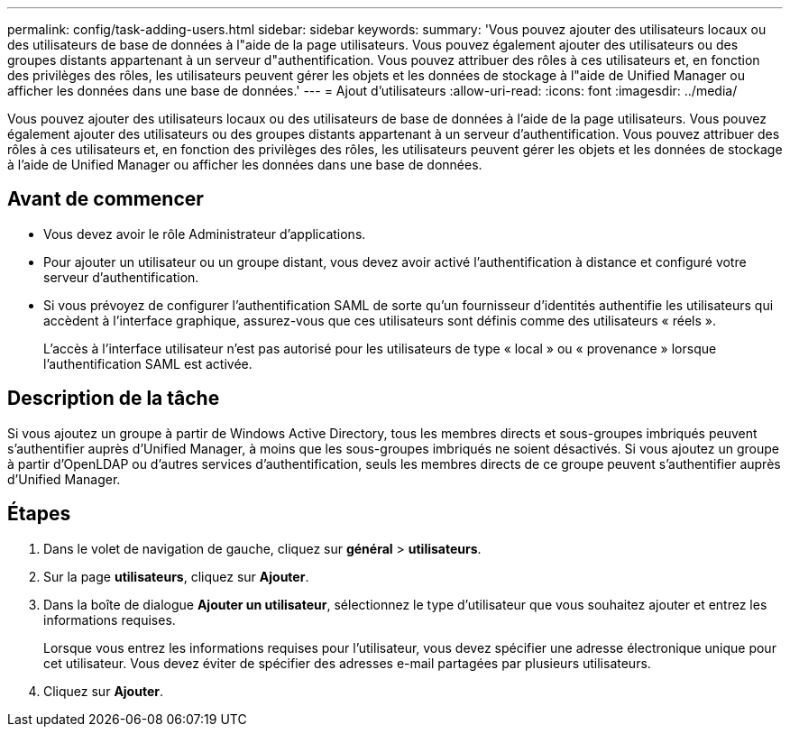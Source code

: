 ---
permalink: config/task-adding-users.html 
sidebar: sidebar 
keywords:  
summary: 'Vous pouvez ajouter des utilisateurs locaux ou des utilisateurs de base de données à l"aide de la page utilisateurs. Vous pouvez également ajouter des utilisateurs ou des groupes distants appartenant à un serveur d"authentification. Vous pouvez attribuer des rôles à ces utilisateurs et, en fonction des privilèges des rôles, les utilisateurs peuvent gérer les objets et les données de stockage à l"aide de Unified Manager ou afficher les données dans une base de données.' 
---
= Ajout d'utilisateurs
:allow-uri-read: 
:icons: font
:imagesdir: ../media/


[role="lead"]
Vous pouvez ajouter des utilisateurs locaux ou des utilisateurs de base de données à l'aide de la page utilisateurs. Vous pouvez également ajouter des utilisateurs ou des groupes distants appartenant à un serveur d'authentification. Vous pouvez attribuer des rôles à ces utilisateurs et, en fonction des privilèges des rôles, les utilisateurs peuvent gérer les objets et les données de stockage à l'aide de Unified Manager ou afficher les données dans une base de données.



== Avant de commencer

* Vous devez avoir le rôle Administrateur d'applications.
* Pour ajouter un utilisateur ou un groupe distant, vous devez avoir activé l'authentification à distance et configuré votre serveur d'authentification.
* Si vous prévoyez de configurer l'authentification SAML de sorte qu'un fournisseur d'identités authentifie les utilisateurs qui accèdent à l'interface graphique, assurez-vous que ces utilisateurs sont définis comme des utilisateurs « réels ».
+
L'accès à l'interface utilisateur n'est pas autorisé pour les utilisateurs de type « local » ou « provenance » lorsque l'authentification SAML est activée.





== Description de la tâche

Si vous ajoutez un groupe à partir de Windows Active Directory, tous les membres directs et sous-groupes imbriqués peuvent s'authentifier auprès d'Unified Manager, à moins que les sous-groupes imbriqués ne soient désactivés. Si vous ajoutez un groupe à partir d'OpenLDAP ou d'autres services d'authentification, seuls les membres directs de ce groupe peuvent s'authentifier auprès d'Unified Manager.



== Étapes

. Dans le volet de navigation de gauche, cliquez sur *général* > *utilisateurs*.
. Sur la page *utilisateurs*, cliquez sur *Ajouter*.
. Dans la boîte de dialogue *Ajouter un utilisateur*, sélectionnez le type d'utilisateur que vous souhaitez ajouter et entrez les informations requises.
+
Lorsque vous entrez les informations requises pour l'utilisateur, vous devez spécifier une adresse électronique unique pour cet utilisateur. Vous devez éviter de spécifier des adresses e-mail partagées par plusieurs utilisateurs.

. Cliquez sur *Ajouter*.

